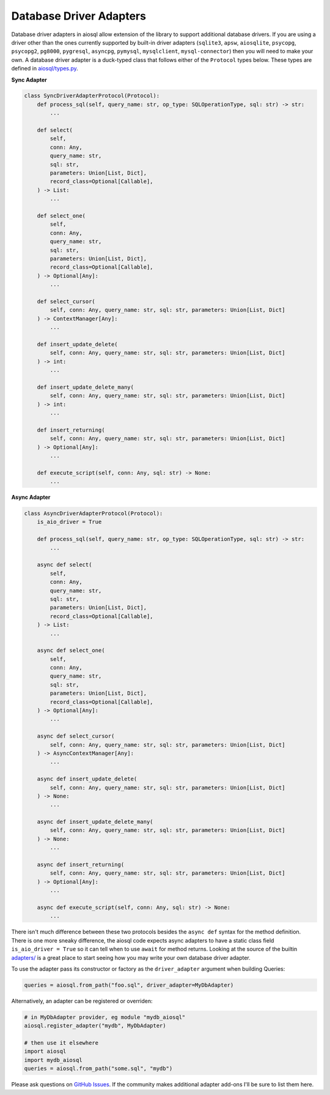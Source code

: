 Database Driver Adapters
========================

Database driver adapters in aiosql allow extension of the library to support additional database drivers. If you are using a driver other than the ones currently supported by built-in driver adapters (``sqlite3``, ``apsw``, ``aiosqlite``, ``psycopg``, ``psycopg2``, ``pg8000``, ``pygresql``, ``asyncpg``, ``pymysql``, ``mysqlclient``, ``mysql-connector``) then you will need to make your own. A database driver adapter is a duck-typed class that follows either of the ``Protocol`` types below. These types are defined in `aiosql/types.py <https://github.com/nackjicholson/aiosql/blob/master/aiosql/types.py>`__.

**Sync Adapter**

.. code:: python

    class SyncDriverAdapterProtocol(Protocol):
        def process_sql(self, query_name: str, op_type: SQLOperationType, sql: str) -> str:
            ...

        def select(
            self,
            conn: Any,
            query_name: str,
            sql: str,
            parameters: Union[List, Dict],
            record_class=Optional[Callable],
        ) -> List:
            ...

        def select_one(
            self,
            conn: Any,
            query_name: str,
            sql: str,
            parameters: Union[List, Dict],
            record_class=Optional[Callable],
        ) -> Optional[Any]:
            ...

        def select_cursor(
            self, conn: Any, query_name: str, sql: str, parameters: Union[List, Dict]
        ) -> ContextManager[Any]:
            ...

        def insert_update_delete(
            self, conn: Any, query_name: str, sql: str, parameters: Union[List, Dict]
        ) -> int:
            ...

        def insert_update_delete_many(
            self, conn: Any, query_name: str, sql: str, parameters: Union[List, Dict]
        ) -> int:
            ...

        def insert_returning(
            self, conn: Any, query_name: str, sql: str, parameters: Union[List, Dict]
        ) -> Optional[Any]:
            ...

        def execute_script(self, conn: Any, sql: str) -> None:
            ...

**Async Adapter**

.. code:: python

    class AsyncDriverAdapterProtocol(Protocol):
        is_aio_driver = True

        def process_sql(self, query_name: str, op_type: SQLOperationType, sql: str) -> str:
            ...

        async def select(
            self,
            conn: Any,
            query_name: str,
            sql: str,
            parameters: Union[List, Dict],
            record_class=Optional[Callable],
        ) -> List:
            ...

        async def select_one(
            self,
            conn: Any,
            query_name: str,
            sql: str,
            parameters: Union[List, Dict],
            record_class=Optional[Callable],
        ) -> Optional[Any]:
            ...

        async def select_cursor(
            self, conn: Any, query_name: str, sql: str, parameters: Union[List, Dict]
        ) -> AsyncContextManager[Any]:
            ...

        async def insert_update_delete(
            self, conn: Any, query_name: str, sql: str, parameters: Union[List, Dict]
        ) -> None:
            ...

        async def insert_update_delete_many(
            self, conn: Any, query_name: str, sql: str, parameters: Union[List, Dict]
        ) -> None:
            ...

        async def insert_returning(
            self, conn: Any, query_name: str, sql: str, parameters: Union[List, Dict]
        ) -> Optional[Any]:
            ...

        async def execute_script(self, conn: Any, sql: str) -> None:
            ...

There isn't much difference between these two protocols besides the ``async def`` syntax for the method definition. There is one more sneaky difference, the aiosql code expects async adapters to have a static class field ``is_aio_driver = True`` so it can tell when to use ``await`` for method returns. Looking at the source of the builtin `adapters/ <https://github.com/nackjicholson/aiosql/tree/master/aiosql/adapters>`__ is a great place to start seeing how you may write your own database driver adapter.

To use the adapter pass its constructor or factory as the ``driver_adapter`` argument when building Queries:

.. code:: python

    queries = aiosql.from_path("foo.sql", driver_adapter=MyDbAdapter)

Alternatively, an adapter can be registered or overriden:

.. code:: python

    # in MyDbAdapter provider, eg module "mydb_aiosql"
    aiosql.register_adapter("mydb", MyDbAdapter)

    # then use it elsewhere
    import aiosql
    import mydb_aiosql
    queries = aiosql.from_path("some.sql", "mydb")


Please ask questions on `GitHub Issues <https://github.com/nackjicholson/aiosql/issues>`__. If the community makes additional adapter add-ons I'll be sure to list them here.
